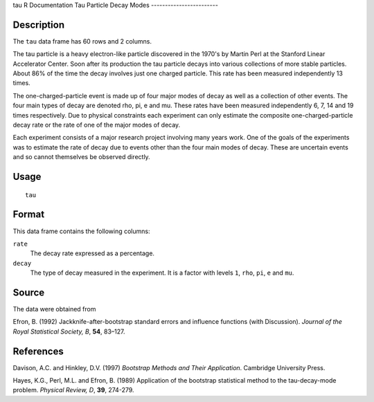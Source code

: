 tau
R Documentation
Tau Particle Decay Modes
------------------------

Description
~~~~~~~~~~~

The ``tau`` data frame has 60 rows and 2 columns.

The tau particle is a heavy electron-like particle discovered in
the 1970's by Martin Perl at the Stanford Linear Accelerator
Center. Soon after its production the tau particle decays into
various collections of more stable particles. About 86% of the time
the decay involves just one charged particle. This rate has been
measured independently 13 times.

The one-charged-particle event is made up of four major modes of
decay as well as a collection of other events. The four main types
of decay are denoted rho, pi, e and mu. These rates have been
measured independently 6, 7, 14 and 19 times respectively. Due to
physical constraints each experiment can only estimate the
composite one-charged-particle decay rate or the rate of one of the
major modes of decay.

Each experiment consists of a major research project involving many
years work. One of the goals of the experiments was to estimate the
rate of decay due to events other than the four main modes of
decay. These are uncertain events and so cannot themselves be
observed directly.

Usage
~~~~~

::

    tau

Format
~~~~~~

This data frame contains the following columns:

``rate``
    The decay rate expressed as a percentage.

``decay``
    The type of decay measured in the experiment. It is a factor with
    levels ``1``, ``rho``, ``pi``, ``e`` and ``mu``.


Source
~~~~~~

The data were obtained from

Efron, B. (1992) Jackknife-after-bootstrap standard errors and
influence functions (with Discussion).
*Journal of the Royal Statistical Society, B*, **54**, 83–127.

References
~~~~~~~~~~

Davison, A.C. and Hinkley, D.V. (1997)
*Bootstrap Methods and Their Application*. Cambridge University
Press.

Hayes, K.G., Perl, M.L. and Efron, B. (1989) Application of the
bootstrap statistical method to the tau-decay-mode problem.
*Physical Review, D*, **39**, 274-279.


